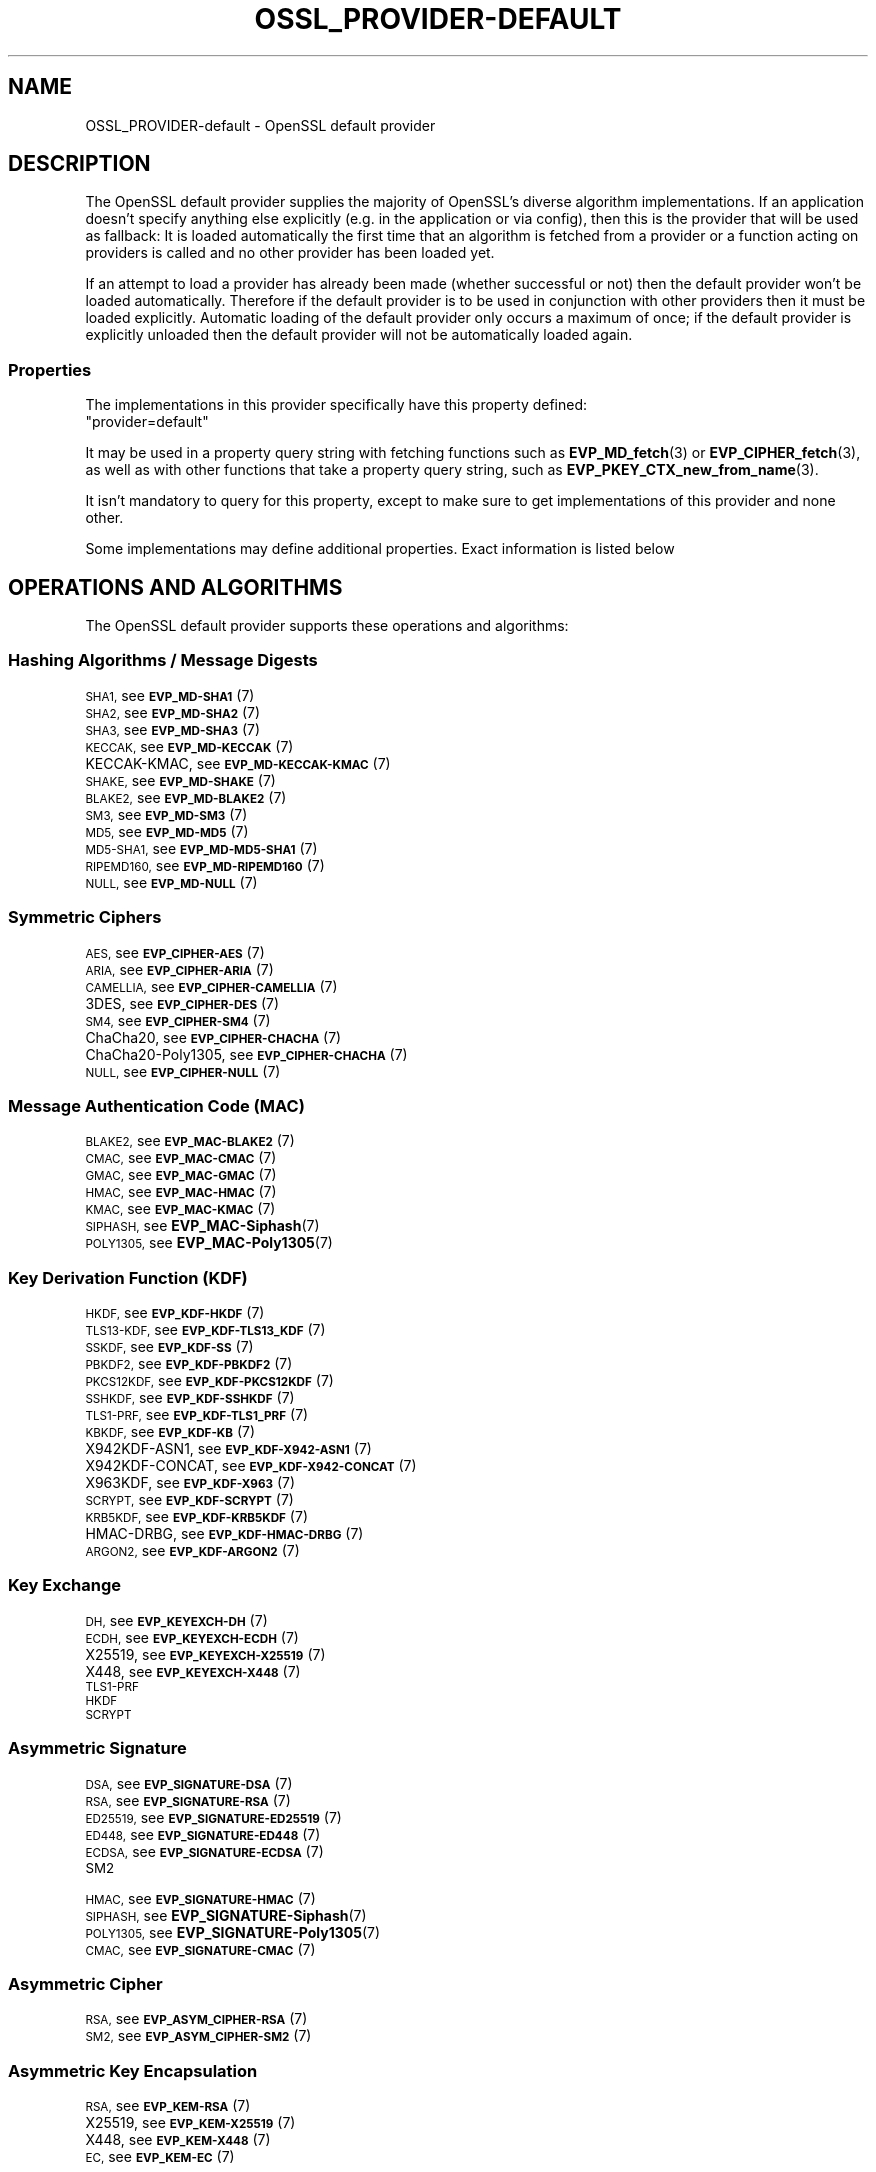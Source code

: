 .\" Automatically generated by Pod::Man 4.14 (Pod::Simple 3.42)
.\"
.\" Standard preamble:
.\" ========================================================================
.de Sp \" Vertical space (when we can't use .PP)
.if t .sp .5v
.if n .sp
..
.de Vb \" Begin verbatim text
.ft CW
.nf
.ne \\$1
..
.de Ve \" End verbatim text
.ft R
.fi
..
.\" Set up some character translations and predefined strings.  \*(-- will
.\" give an unbreakable dash, \*(PI will give pi, \*(L" will give a left
.\" double quote, and \*(R" will give a right double quote.  \*(C+ will
.\" give a nicer C++.  Capital omega is used to do unbreakable dashes and
.\" therefore won't be available.  \*(C` and \*(C' expand to `' in nroff,
.\" nothing in troff, for use with C<>.
.tr \(*W-
.ds C+ C\v'-.1v'\h'-1p'\s-2+\h'-1p'+\s0\v'.1v'\h'-1p'
.ie n \{\
.    ds -- \(*W-
.    ds PI pi
.    if (\n(.H=4u)&(1m=24u) .ds -- \(*W\h'-12u'\(*W\h'-12u'-\" diablo 10 pitch
.    if (\n(.H=4u)&(1m=20u) .ds -- \(*W\h'-12u'\(*W\h'-8u'-\"  diablo 12 pitch
.    ds L" ""
.    ds R" ""
.    ds C` ""
.    ds C' ""
'br\}
.el\{\
.    ds -- \|\(em\|
.    ds PI \(*p
.    ds L" ``
.    ds R" ''
.    ds C`
.    ds C'
'br\}
.\"
.\" Escape single quotes in literal strings from groff's Unicode transform.
.ie \n(.g .ds Aq \(aq
.el       .ds Aq '
.\"
.\" If the F register is >0, we'll generate index entries on stderr for
.\" titles (.TH), headers (.SH), subsections (.SS), items (.Ip), and index
.\" entries marked with X<> in POD.  Of course, you'll have to process the
.\" output yourself in some meaningful fashion.
.\"
.\" Avoid warning from groff about undefined register 'F'.
.de IX
..
.nr rF 0
.if \n(.g .if rF .nr rF 1
.if (\n(rF:(\n(.g==0)) \{\
.    if \nF \{\
.        de IX
.        tm Index:\\$1\t\\n%\t"\\$2"
..
.        if !\nF==2 \{\
.            nr % 0
.            nr F 2
.        \}
.    \}
.\}
.rr rF
.\"
.\" Accent mark definitions (@(#)ms.acc 1.5 88/02/08 SMI; from UCB 4.2).
.\" Fear.  Run.  Save yourself.  No user-serviceable parts.
.    \" fudge factors for nroff and troff
.if n \{\
.    ds #H 0
.    ds #V .8m
.    ds #F .3m
.    ds #[ \f1
.    ds #] \fP
.\}
.if t \{\
.    ds #H ((1u-(\\\\n(.fu%2u))*.13m)
.    ds #V .6m
.    ds #F 0
.    ds #[ \&
.    ds #] \&
.\}
.    \" simple accents for nroff and troff
.if n \{\
.    ds ' \&
.    ds ` \&
.    ds ^ \&
.    ds , \&
.    ds ~ ~
.    ds /
.\}
.if t \{\
.    ds ' \\k:\h'-(\\n(.wu*8/10-\*(#H)'\'\h"|\\n:u"
.    ds ` \\k:\h'-(\\n(.wu*8/10-\*(#H)'\`\h'|\\n:u'
.    ds ^ \\k:\h'-(\\n(.wu*10/11-\*(#H)'^\h'|\\n:u'
.    ds , \\k:\h'-(\\n(.wu*8/10)',\h'|\\n:u'
.    ds ~ \\k:\h'-(\\n(.wu-\*(#H-.1m)'~\h'|\\n:u'
.    ds / \\k:\h'-(\\n(.wu*8/10-\*(#H)'\z\(sl\h'|\\n:u'
.\}
.    \" troff and (daisy-wheel) nroff accents
.ds : \\k:\h'-(\\n(.wu*8/10-\*(#H+.1m+\*(#F)'\v'-\*(#V'\z.\h'.2m+\*(#F'.\h'|\\n:u'\v'\*(#V'
.ds 8 \h'\*(#H'\(*b\h'-\*(#H'
.ds o \\k:\h'-(\\n(.wu+\w'\(de'u-\*(#H)/2u'\v'-.3n'\*(#[\z\(de\v'.3n'\h'|\\n:u'\*(#]
.ds d- \h'\*(#H'\(pd\h'-\w'~'u'\v'-.25m'\f2\(hy\fP\v'.25m'\h'-\*(#H'
.ds D- D\\k:\h'-\w'D'u'\v'-.11m'\z\(hy\v'.11m'\h'|\\n:u'
.ds th \*(#[\v'.3m'\s+1I\s-1\v'-.3m'\h'-(\w'I'u*2/3)'\s-1o\s+1\*(#]
.ds Th \*(#[\s+2I\s-2\h'-\w'I'u*3/5'\v'-.3m'o\v'.3m'\*(#]
.ds ae a\h'-(\w'a'u*4/10)'e
.ds Ae A\h'-(\w'A'u*4/10)'E
.    \" corrections for vroff
.if v .ds ~ \\k:\h'-(\\n(.wu*9/10-\*(#H)'\s-2\u~\d\s+2\h'|\\n:u'
.if v .ds ^ \\k:\h'-(\\n(.wu*10/11-\*(#H)'\v'-.4m'^\v'.4m'\h'|\\n:u'
.    \" for low resolution devices (crt and lpr)
.if \n(.H>23 .if \n(.V>19 \
\{\
.    ds : e
.    ds 8 ss
.    ds o a
.    ds d- d\h'-1'\(ga
.    ds D- D\h'-1'\(hy
.    ds th \o'bp'
.    ds Th \o'LP'
.    ds ae ae
.    ds Ae AE
.\}
.rm #[ #] #H #V #F C
.\" ========================================================================
.\"
.IX Title "OSSL_PROVIDER-DEFAULT 7ossl"
.TH OSSL_PROVIDER-DEFAULT 7ossl "2025-01-29" "3.4.0-dev" "OpenSSL"
.\" For nroff, turn off justification.  Always turn off hyphenation; it makes
.\" way too many mistakes in technical documents.
.if n .ad l
.nh
.SH "NAME"
OSSL_PROVIDER\-default \- OpenSSL default provider
.SH "DESCRIPTION"
.IX Header "DESCRIPTION"
The OpenSSL default provider supplies the majority of OpenSSL's diverse
algorithm implementations. If an application doesn't specify anything else
explicitly (e.g. in the application or via config), then this is the
provider that will be used as fallback: It is loaded automatically the
first time that an algorithm is fetched from a provider or a function
acting on providers is called and no other provider has been loaded yet.
.PP
If an attempt to load a provider has already been made (whether successful
or not) then the default provider won't be loaded automatically. Therefore
if the default provider is to be used in conjunction with other providers
then it must be loaded explicitly. Automatic loading of the default
provider only occurs a maximum of once; if the default provider is
explicitly unloaded then the default provider will not be automatically
loaded again.
.SS "Properties"
.IX Subsection "Properties"
The implementations in this provider specifically have this property
defined:
.ie n .IP """provider=default""" 4
.el .IP "``provider=default''" 4
.IX Item "provider=default"
.PP
It may be used in a property query string with fetching functions such as
\&\fBEVP_MD_fetch\fR\|(3) or \fBEVP_CIPHER_fetch\fR\|(3), as well as with other
functions that take a property query string, such as
\&\fBEVP_PKEY_CTX_new_from_name\fR\|(3).
.PP
It isn't mandatory to query for this property, except to make sure to get
implementations of this provider and none other.
.PP
Some implementations may define additional properties.  Exact information is
listed below
.SH "OPERATIONS AND ALGORITHMS"
.IX Header "OPERATIONS AND ALGORITHMS"
The OpenSSL default provider supports these operations and algorithms:
.SS "Hashing Algorithms / Message Digests"
.IX Subsection "Hashing Algorithms / Message Digests"
.IP "\s-1SHA1,\s0 see \s-1\fBEVP_MD\-SHA1\s0\fR\|(7)" 4
.IX Item "SHA1, see EVP_MD-SHA1"
.PD 0
.IP "\s-1SHA2,\s0 see \s-1\fBEVP_MD\-SHA2\s0\fR\|(7)" 4
.IX Item "SHA2, see EVP_MD-SHA2"
.IP "\s-1SHA3,\s0 see \s-1\fBEVP_MD\-SHA3\s0\fR\|(7)" 4
.IX Item "SHA3, see EVP_MD-SHA3"
.IP "\s-1KECCAK,\s0 see \s-1\fBEVP_MD\-KECCAK\s0\fR\|(7)" 4
.IX Item "KECCAK, see EVP_MD-KECCAK"
.IP "KECCAK-KMAC, see \s-1\fBEVP_MD\-KECCAK\-KMAC\s0\fR\|(7)" 4
.IX Item "KECCAK-KMAC, see EVP_MD-KECCAK-KMAC"
.IP "\s-1SHAKE,\s0 see \s-1\fBEVP_MD\-SHAKE\s0\fR\|(7)" 4
.IX Item "SHAKE, see EVP_MD-SHAKE"
.IP "\s-1BLAKE2,\s0 see \s-1\fBEVP_MD\-BLAKE2\s0\fR\|(7)" 4
.IX Item "BLAKE2, see EVP_MD-BLAKE2"
.IP "\s-1SM3,\s0 see \s-1\fBEVP_MD\-SM3\s0\fR\|(7)" 4
.IX Item "SM3, see EVP_MD-SM3"
.IP "\s-1MD5,\s0 see \s-1\fBEVP_MD\-MD5\s0\fR\|(7)" 4
.IX Item "MD5, see EVP_MD-MD5"
.IP "\s-1MD5\-SHA1,\s0 see \s-1\fBEVP_MD\-MD5\-SHA1\s0\fR\|(7)" 4
.IX Item "MD5-SHA1, see EVP_MD-MD5-SHA1"
.IP "\s-1RIPEMD160,\s0 see \s-1\fBEVP_MD\-RIPEMD160\s0\fR\|(7)" 4
.IX Item "RIPEMD160, see EVP_MD-RIPEMD160"
.IP "\s-1NULL,\s0 see \s-1\fBEVP_MD\-NULL\s0\fR\|(7)" 4
.IX Item "NULL, see EVP_MD-NULL"
.PD
.SS "Symmetric Ciphers"
.IX Subsection "Symmetric Ciphers"
.IP "\s-1AES,\s0 see \s-1\fBEVP_CIPHER\-AES\s0\fR\|(7)" 4
.IX Item "AES, see EVP_CIPHER-AES"
.PD 0
.IP "\s-1ARIA,\s0 see \s-1\fBEVP_CIPHER\-ARIA\s0\fR\|(7)" 4
.IX Item "ARIA, see EVP_CIPHER-ARIA"
.IP "\s-1CAMELLIA,\s0 see \s-1\fBEVP_CIPHER\-CAMELLIA\s0\fR\|(7)" 4
.IX Item "CAMELLIA, see EVP_CIPHER-CAMELLIA"
.IP "3DES, see \s-1\fBEVP_CIPHER\-DES\s0\fR\|(7)" 4
.IX Item "3DES, see EVP_CIPHER-DES"
.IP "\s-1SM4,\s0 see \s-1\fBEVP_CIPHER\-SM4\s0\fR\|(7)" 4
.IX Item "SM4, see EVP_CIPHER-SM4"
.IP "ChaCha20, see \s-1\fBEVP_CIPHER\-CHACHA\s0\fR\|(7)" 4
.IX Item "ChaCha20, see EVP_CIPHER-CHACHA"
.IP "ChaCha20\-Poly1305, see \s-1\fBEVP_CIPHER\-CHACHA\s0\fR\|(7)" 4
.IX Item "ChaCha20-Poly1305, see EVP_CIPHER-CHACHA"
.IP "\s-1NULL,\s0 see \s-1\fBEVP_CIPHER\-NULL\s0\fR\|(7)" 4
.IX Item "NULL, see EVP_CIPHER-NULL"
.PD
.SS "Message Authentication Code (\s-1MAC\s0)"
.IX Subsection "Message Authentication Code (MAC)"
.IP "\s-1BLAKE2,\s0 see \s-1\fBEVP_MAC\-BLAKE2\s0\fR\|(7)" 4
.IX Item "BLAKE2, see EVP_MAC-BLAKE2"
.PD 0
.IP "\s-1CMAC,\s0 see \s-1\fBEVP_MAC\-CMAC\s0\fR\|(7)" 4
.IX Item "CMAC, see EVP_MAC-CMAC"
.IP "\s-1GMAC,\s0 see \s-1\fBEVP_MAC\-GMAC\s0\fR\|(7)" 4
.IX Item "GMAC, see EVP_MAC-GMAC"
.IP "\s-1HMAC,\s0 see \s-1\fBEVP_MAC\-HMAC\s0\fR\|(7)" 4
.IX Item "HMAC, see EVP_MAC-HMAC"
.IP "\s-1KMAC,\s0 see \s-1\fBEVP_MAC\-KMAC\s0\fR\|(7)" 4
.IX Item "KMAC, see EVP_MAC-KMAC"
.IP "\s-1SIPHASH,\s0 see \fBEVP_MAC\-Siphash\fR\|(7)" 4
.IX Item "SIPHASH, see EVP_MAC-Siphash"
.IP "\s-1POLY1305,\s0 see \fBEVP_MAC\-Poly1305\fR\|(7)" 4
.IX Item "POLY1305, see EVP_MAC-Poly1305"
.PD
.SS "Key Derivation Function (\s-1KDF\s0)"
.IX Subsection "Key Derivation Function (KDF)"
.IP "\s-1HKDF,\s0 see \s-1\fBEVP_KDF\-HKDF\s0\fR\|(7)" 4
.IX Item "HKDF, see EVP_KDF-HKDF"
.PD 0
.IP "\s-1TLS13\-KDF,\s0 see \s-1\fBEVP_KDF\-TLS13_KDF\s0\fR\|(7)" 4
.IX Item "TLS13-KDF, see EVP_KDF-TLS13_KDF"
.IP "\s-1SSKDF,\s0 see \s-1\fBEVP_KDF\-SS\s0\fR\|(7)" 4
.IX Item "SSKDF, see EVP_KDF-SS"
.IP "\s-1PBKDF2,\s0 see \s-1\fBEVP_KDF\-PBKDF2\s0\fR\|(7)" 4
.IX Item "PBKDF2, see EVP_KDF-PBKDF2"
.IP "\s-1PKCS12KDF,\s0 see \s-1\fBEVP_KDF\-PKCS12KDF\s0\fR\|(7)" 4
.IX Item "PKCS12KDF, see EVP_KDF-PKCS12KDF"
.IP "\s-1SSHKDF,\s0 see \s-1\fBEVP_KDF\-SSHKDF\s0\fR\|(7)" 4
.IX Item "SSHKDF, see EVP_KDF-SSHKDF"
.IP "\s-1TLS1\-PRF,\s0 see \s-1\fBEVP_KDF\-TLS1_PRF\s0\fR\|(7)" 4
.IX Item "TLS1-PRF, see EVP_KDF-TLS1_PRF"
.IP "\s-1KBKDF,\s0 see \s-1\fBEVP_KDF\-KB\s0\fR\|(7)" 4
.IX Item "KBKDF, see EVP_KDF-KB"
.IP "X942KDF\-ASN1, see \s-1\fBEVP_KDF\-X942\-ASN1\s0\fR\|(7)" 4
.IX Item "X942KDF-ASN1, see EVP_KDF-X942-ASN1"
.IP "X942KDF\-CONCAT, see \s-1\fBEVP_KDF\-X942\-CONCAT\s0\fR\|(7)" 4
.IX Item "X942KDF-CONCAT, see EVP_KDF-X942-CONCAT"
.IP "X963KDF, see \s-1\fBEVP_KDF\-X963\s0\fR\|(7)" 4
.IX Item "X963KDF, see EVP_KDF-X963"
.IP "\s-1SCRYPT,\s0 see \s-1\fBEVP_KDF\-SCRYPT\s0\fR\|(7)" 4
.IX Item "SCRYPT, see EVP_KDF-SCRYPT"
.IP "\s-1KRB5KDF,\s0 see \s-1\fBEVP_KDF\-KRB5KDF\s0\fR\|(7)" 4
.IX Item "KRB5KDF, see EVP_KDF-KRB5KDF"
.IP "HMAC-DRBG, see \s-1\fBEVP_KDF\-HMAC\-DRBG\s0\fR\|(7)" 4
.IX Item "HMAC-DRBG, see EVP_KDF-HMAC-DRBG"
.IP "\s-1ARGON2,\s0 see \s-1\fBEVP_KDF\-ARGON2\s0\fR\|(7)" 4
.IX Item "ARGON2, see EVP_KDF-ARGON2"
.PD
.SS "Key Exchange"
.IX Subsection "Key Exchange"
.IP "\s-1DH,\s0 see \s-1\fBEVP_KEYEXCH\-DH\s0\fR\|(7)" 4
.IX Item "DH, see EVP_KEYEXCH-DH"
.PD 0
.IP "\s-1ECDH,\s0 see \s-1\fBEVP_KEYEXCH\-ECDH\s0\fR\|(7)" 4
.IX Item "ECDH, see EVP_KEYEXCH-ECDH"
.IP "X25519, see \s-1\fBEVP_KEYEXCH\-X25519\s0\fR\|(7)" 4
.IX Item "X25519, see EVP_KEYEXCH-X25519"
.IP "X448, see \s-1\fBEVP_KEYEXCH\-X448\s0\fR\|(7)" 4
.IX Item "X448, see EVP_KEYEXCH-X448"
.IP "\s-1TLS1\-PRF\s0" 4
.IX Item "TLS1-PRF"
.IP "\s-1HKDF\s0" 4
.IX Item "HKDF"
.IP "\s-1SCRYPT\s0" 4
.IX Item "SCRYPT"
.PD
.SS "Asymmetric Signature"
.IX Subsection "Asymmetric Signature"
.IP "\s-1DSA,\s0 see \s-1\fBEVP_SIGNATURE\-DSA\s0\fR\|(7)" 4
.IX Item "DSA, see EVP_SIGNATURE-DSA"
.PD 0
.IP "\s-1RSA,\s0 see \s-1\fBEVP_SIGNATURE\-RSA\s0\fR\|(7)" 4
.IX Item "RSA, see EVP_SIGNATURE-RSA"
.IP "\s-1ED25519,\s0 see \s-1\fBEVP_SIGNATURE\-ED25519\s0\fR\|(7)" 4
.IX Item "ED25519, see EVP_SIGNATURE-ED25519"
.IP "\s-1ED448,\s0 see \s-1\fBEVP_SIGNATURE\-ED448\s0\fR\|(7)" 4
.IX Item "ED448, see EVP_SIGNATURE-ED448"
.IP "\s-1ECDSA,\s0 see \s-1\fBEVP_SIGNATURE\-ECDSA\s0\fR\|(7)" 4
.IX Item "ECDSA, see EVP_SIGNATURE-ECDSA"
.IP "\s-1SM2\s0" 4
.IX Item "SM2"
.IP "\s-1HMAC,\s0 see \s-1\fBEVP_SIGNATURE\-HMAC\s0\fR\|(7)" 4
.IX Item "HMAC, see EVP_SIGNATURE-HMAC"
.IP "\s-1SIPHASH,\s0 see \fBEVP_SIGNATURE\-Siphash\fR\|(7)" 4
.IX Item "SIPHASH, see EVP_SIGNATURE-Siphash"
.IP "\s-1POLY1305,\s0 see \fBEVP_SIGNATURE\-Poly1305\fR\|(7)" 4
.IX Item "POLY1305, see EVP_SIGNATURE-Poly1305"
.IP "\s-1CMAC,\s0 see \s-1\fBEVP_SIGNATURE\-CMAC\s0\fR\|(7)" 4
.IX Item "CMAC, see EVP_SIGNATURE-CMAC"
.PD
.SS "Asymmetric Cipher"
.IX Subsection "Asymmetric Cipher"
.IP "\s-1RSA,\s0 see \s-1\fBEVP_ASYM_CIPHER\-RSA\s0\fR\|(7)" 4
.IX Item "RSA, see EVP_ASYM_CIPHER-RSA"
.PD 0
.IP "\s-1SM2,\s0 see \s-1\fBEVP_ASYM_CIPHER\-SM2\s0\fR\|(7)" 4
.IX Item "SM2, see EVP_ASYM_CIPHER-SM2"
.PD
.SS "Asymmetric Key Encapsulation"
.IX Subsection "Asymmetric Key Encapsulation"
.IP "\s-1RSA,\s0 see \s-1\fBEVP_KEM\-RSA\s0\fR\|(7)" 4
.IX Item "RSA, see EVP_KEM-RSA"
.PD 0
.IP "X25519, see \s-1\fBEVP_KEM\-X25519\s0\fR\|(7)" 4
.IX Item "X25519, see EVP_KEM-X25519"
.IP "X448, see \s-1\fBEVP_KEM\-X448\s0\fR\|(7)" 4
.IX Item "X448, see EVP_KEM-X448"
.IP "\s-1EC,\s0 see \s-1\fBEVP_KEM\-EC\s0\fR\|(7)" 4
.IX Item "EC, see EVP_KEM-EC"
.PD
.SS "Asymmetric Key Management"
.IX Subsection "Asymmetric Key Management"
.IP "\s-1DH,\s0 see \s-1\fBEVP_KEYMGMT\-DH\s0\fR\|(7)" 4
.IX Item "DH, see EVP_KEYMGMT-DH"
.PD 0
.IP "\s-1DHX,\s0 see \s-1\fBEVP_KEYMGMT\-DHX\s0\fR\|(7)" 4
.IX Item "DHX, see EVP_KEYMGMT-DHX"
.IP "\s-1DSA,\s0 see \s-1\fBEVP_KEYMGMT\-DSA\s0\fR\|(7)" 4
.IX Item "DSA, see EVP_KEYMGMT-DSA"
.IP "\s-1RSA,\s0 see \s-1\fBEVP_KEYMGMT\-RSA\s0\fR\|(7)" 4
.IX Item "RSA, see EVP_KEYMGMT-RSA"
.IP "RSA-PSS" 4
.IX Item "RSA-PSS"
.IP "\s-1EC,\s0 see \s-1\fBEVP_KEYMGMT\-EC\s0\fR\|(7)" 4
.IX Item "EC, see EVP_KEYMGMT-EC"
.IP "X25519, see \s-1\fBEVP_KEYMGMT\-X25519\s0\fR\|(7)" 4
.IX Item "X25519, see EVP_KEYMGMT-X25519"
.IP "X448, see \s-1\fBEVP_KEYMGMT\-X448\s0\fR\|(7)" 4
.IX Item "X448, see EVP_KEYMGMT-X448"
.IP "\s-1ED25519,\s0 see \s-1\fBEVP_KEYMGMT\-ED25519\s0\fR\|(7)" 4
.IX Item "ED25519, see EVP_KEYMGMT-ED25519"
.IP "\s-1ED448,\s0 see \s-1\fBEVP_KEYMGMT\-ED448\s0\fR\|(7)" 4
.IX Item "ED448, see EVP_KEYMGMT-ED448"
.IP "\s-1TLS1\-PRF\s0" 4
.IX Item "TLS1-PRF"
.IP "\s-1HKDF\s0" 4
.IX Item "HKDF"
.IP "\s-1SCRYPT\s0" 4
.IX Item "SCRYPT"
.IP "\s-1HMAC,\s0 see \s-1\fBEVP_KEYMGMT\-HMAC\s0\fR\|(7)" 4
.IX Item "HMAC, see EVP_KEYMGMT-HMAC"
.IP "\s-1SIPHASH,\s0 see \fBEVP_KEYMGMT\-Siphash\fR\|(7)" 4
.IX Item "SIPHASH, see EVP_KEYMGMT-Siphash"
.IP "\s-1POLY1305,\s0 see \fBEVP_KEYMGMT\-Poly1305\fR\|(7)" 4
.IX Item "POLY1305, see EVP_KEYMGMT-Poly1305"
.IP "\s-1CMAC,\s0 see \s-1\fBEVP_KEYMGMT\-CMAC\s0\fR\|(7)" 4
.IX Item "CMAC, see EVP_KEYMGMT-CMAC"
.IP "\s-1SM2,\s0 see \s-1\fBEVP_KEYMGMT\-SM2\s0\fR\|(7)" 4
.IX Item "SM2, see EVP_KEYMGMT-SM2"
.PD
.SS "Random Number Generation"
.IX Subsection "Random Number Generation"
.IP "CTR-DRBG, see \s-1\fBEVP_RAND\-CTR\-DRBG\s0\fR\|(7)" 4
.IX Item "CTR-DRBG, see EVP_RAND-CTR-DRBG"
.PD 0
.IP "HASH-DRBG, see \s-1\fBEVP_RAND\-HASH\-DRBG\s0\fR\|(7)" 4
.IX Item "HASH-DRBG, see EVP_RAND-HASH-DRBG"
.IP "HMAC-DRBG, see \s-1\fBEVP_RAND\-HMAC\-DRBG\s0\fR\|(7)" 4
.IX Item "HMAC-DRBG, see EVP_RAND-HMAC-DRBG"
.IP "SEED-SRC,  see \s-1\fBEVP_RAND\-SEED\-SRC\s0\fR\|(7)" 4
.IX Item "SEED-SRC, see EVP_RAND-SEED-SRC"
.IP "TEST-RAND, see \s-1\fBEVP_RAND\-TEST\-RAND\s0\fR\|(7)" 4
.IX Item "TEST-RAND, see EVP_RAND-TEST-RAND"
.PD
.PP
In addition to this provider, the \*(L"SEED-SRC\*(R" algorithm is also available in the
base provider.
.SS "Asymmetric Key Encoder"
.IX Subsection "Asymmetric Key Encoder"
.IP "\s-1RSA\s0" 4
.IX Item "RSA"
.PD 0
.IP "RSA-PSS" 4
.IX Item "RSA-PSS"
.IP "\s-1DH\s0" 4
.IX Item "DH"
.IP "\s-1DHX\s0" 4
.IX Item "DHX"
.IP "\s-1DSA\s0" 4
.IX Item "DSA"
.IP "\s-1EC\s0" 4
.IX Item "EC"
.IP "\s-1ED25519\s0" 4
.IX Item "ED25519"
.IP "\s-1ED448\s0" 4
.IX Item "ED448"
.IP "X25519" 4
.IX Item "X25519"
.IP "X448" 4
.IX Item "X448"
.IP "\s-1SM2\s0" 4
.IX Item "SM2"
.PD
.PP
In addition to this provider, all of these encoding algorithms are also
available in the base provider. Some of these algorithms may be used in
combination with the \s-1FIPS\s0 provider.
.SS "Asymmetric Key Decoder"
.IX Subsection "Asymmetric Key Decoder"
.IP "\s-1RSA\s0" 4
.IX Item "RSA"
.PD 0
.IP "RSA-PSS" 4
.IX Item "RSA-PSS"
.IP "\s-1DH\s0" 4
.IX Item "DH"
.IP "\s-1DHX\s0" 4
.IX Item "DHX"
.IP "\s-1DSA\s0" 4
.IX Item "DSA"
.IP "\s-1EC\s0" 4
.IX Item "EC"
.IP "\s-1ED25519\s0" 4
.IX Item "ED25519"
.IP "\s-1ED448\s0" 4
.IX Item "ED448"
.IP "X25519" 4
.IX Item "X25519"
.IP "X448" 4
.IX Item "X448"
.IP "\s-1SM2\s0" 4
.IX Item "SM2"
.IP "\s-1DER\s0" 4
.IX Item "DER"
.PD
.PP
In addition to this provider, all of these decoding algorithms are also
available in the base provider. Some of these algorithms may be used in
combination with the \s-1FIPS\s0 provider.
.SS "Stores"
.IX Subsection "Stores"
.IP "file" 4
.IX Item "file"
.PD 0
.IP "org.openssl.winstore, see \fBOSSL_STORE\-winstore\fR\|(7)" 4
.IX Item "org.openssl.winstore, see OSSL_STORE-winstore"
.PD
.PP
In addition to this provider, all of these store algorithms are also
available in the base provider.
.SH "SEE ALSO"
.IX Header "SEE ALSO"
\&\fBopenssl\-core.h\fR\|(7), \fBopenssl\-core_dispatch.h\fR\|(7), \fBprovider\fR\|(7),
\&\fBOSSL_PROVIDER\-base\fR\|(7)
.SH "HISTORY"
.IX Header "HISTORY"
The \s-1RIPEMD160\s0 digest was added to the default provider in OpenSSL 3.0.7.
.PP
All other functionality was added in OpenSSL 3.0.
.SH "COPYRIGHT"
.IX Header "COPYRIGHT"
Copyright 2020\-2024 The OpenSSL Project Authors. All Rights Reserved.
.PP
Licensed under the Apache License 2.0 (the \*(L"License\*(R").  You may not use
this file except in compliance with the License.  You can obtain a copy
in the file \s-1LICENSE\s0 in the source distribution or at
<https://www.openssl.org/source/license.html>.
